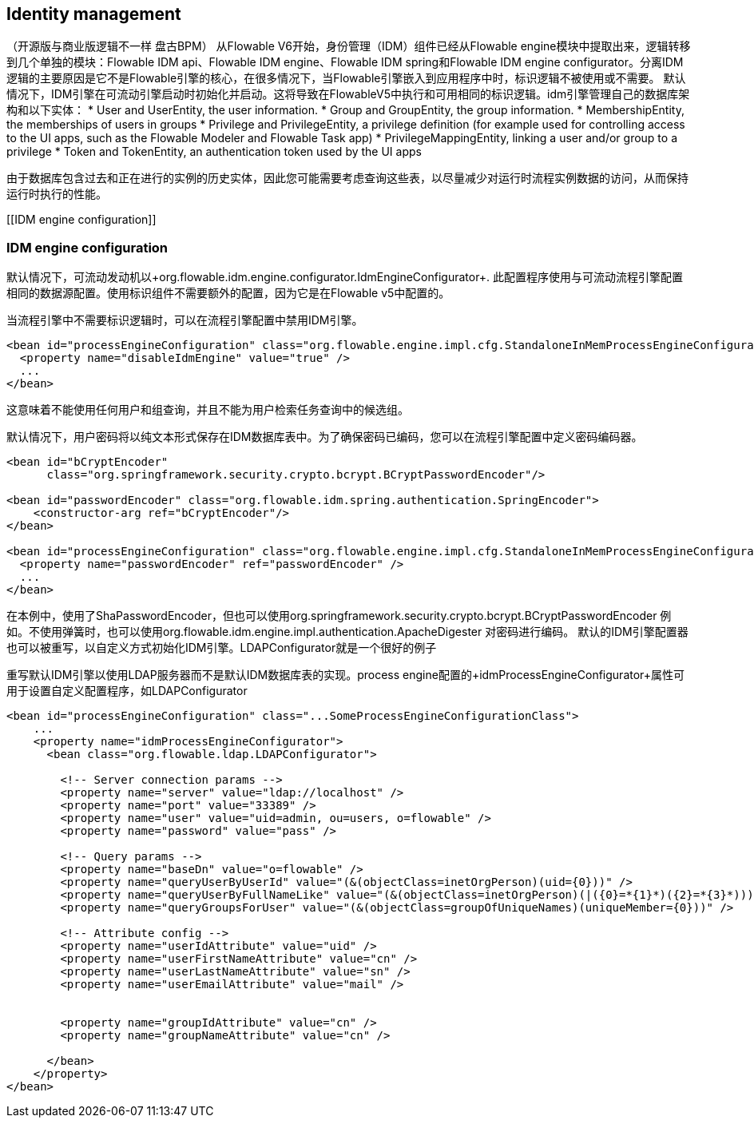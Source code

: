 [[IDM]]

== Identity management
（开源版与商业版逻辑不一样 盘古BPM）
从Flowable V6开始，身份管理（IDM）组件已经从Flowable engine模块中提取出来，逻辑转移到几个单独的模块：Flowable IDM api、Flowable IDM engine、Flowable IDM spring和Flowable IDM engine configurator。分离IDM逻辑的主要原因是它不是Flowable引擎的核心，在很多情况下，当Flowable引擎嵌入到应用程序中时，标识逻辑不被使用或不需要。
默认情况下，IDM引擎在可流动引擎启动时初始化并启动。这将导致在FlowableV5中执行和可用相同的标识逻辑。idm引擎管理自己的数据库架构和以下实体：
* User and UserEntity, the user information.
* Group and GroupEntity, the group information.
* MembershipEntity, the memberships of users in groups
* Privilege and PrivilegeEntity, a privilege definition (for example used for controlling access to the UI apps, such as the Flowable Modeler and Flowable Task app)
* PrivilegeMappingEntity, linking a user and/or group to a privilege
* Token and TokenEntity, an authentication token used by the UI apps  

由于数据库包含过去和正在进行的实例的历史实体，因此您可能需要考虑查询这些表，以尽量减少对运行时流程实例数据的访问，从而保持运行时执行的性能。

[[IDM engine configuration]]


=== IDM engine configuration

默认情况下，可流动发动机以+org.flowable.idm.engine.configurator.IdmEngineConfigurator+. 此配置程序使用与可流动流程引擎配置相同的数据源配置。使用标识组件不需要额外的配置，因为它是在Flowable v5中配置的。

当流程引擎中不需要标识逻辑时，可以在流程引擎配置中禁用IDM引擎。

[source,xml,linenums]
----
<bean id="processEngineConfiguration" class="org.flowable.engine.impl.cfg.StandaloneInMemProcessEngineConfiguration">
  <property name="disableIdmEngine" value="true" />
  ...
</bean>
----

这意味着不能使用任何用户和组查询，并且不能为用户检索任务查询中的候选组。


默认情况下，用户密码将以纯文本形式保存在IDM数据库表中。为了确保密码已编码，您可以在流程引擎配置中定义密码编码器。
[source,xml,linenums]
----
<bean id="bCryptEncoder"
      class="org.springframework.security.crypto.bcrypt.BCryptPasswordEncoder"/>
      
<bean id="passwordEncoder" class="org.flowable.idm.spring.authentication.SpringEncoder">
    <constructor-arg ref="bCryptEncoder"/>
</bean>

<bean id="processEngineConfiguration" class="org.flowable.engine.impl.cfg.StandaloneInMemProcessEngineConfiguration">
  <property name="passwordEncoder" ref="passwordEncoder" />
  ...
</bean>
----

在本例中，使用了ShaPasswordEncoder，但也可以使用org.springframework.security.crypto.bcrypt.BCryptPasswordEncoder 例如。不使用弹簧时，也可以使用org.flowable.idm.engine.impl.authentication.ApacheDigester 对密码进行编码。
默认的IDM引擎配置器也可以被重写，以自定义方式初始化IDM引擎。LDAPConfigurator就是一个很好的例子

重写默认IDM引擎以使用LDAP服务器而不是默认IDM数据库表的实现。process engine配置的+idmProcessEngineConfigurator+属性可用于设置自定义配置程序，如LDAPConfigurator

[source,xml,linenums]
----
<bean id="processEngineConfiguration" class="...SomeProcessEngineConfigurationClass">
    ...
    <property name="idmProcessEngineConfigurator">
      <bean class="org.flowable.ldap.LDAPConfigurator">

        <!-- Server connection params -->
        <property name="server" value="ldap://localhost" />
        <property name="port" value="33389" />
        <property name="user" value="uid=admin, ou=users, o=flowable" />
        <property name="password" value="pass" />

        <!-- Query params -->
        <property name="baseDn" value="o=flowable" />
        <property name="queryUserByUserId" value="(&(objectClass=inetOrgPerson)(uid={0}))" />
        <property name="queryUserByFullNameLike" value="(&(objectClass=inetOrgPerson)(|({0}=*{1}*)({2}=*{3}*)))" />
        <property name="queryGroupsForUser" value="(&(objectClass=groupOfUniqueNames)(uniqueMember={0}))" />

        <!-- Attribute config -->
        <property name="userIdAttribute" value="uid" />
        <property name="userFirstNameAttribute" value="cn" />
        <property name="userLastNameAttribute" value="sn" />
        <property name="userEmailAttribute" value="mail" />


        <property name="groupIdAttribute" value="cn" />
        <property name="groupNameAttribute" value="cn" />

      </bean>
    </property>
</bean>
----
